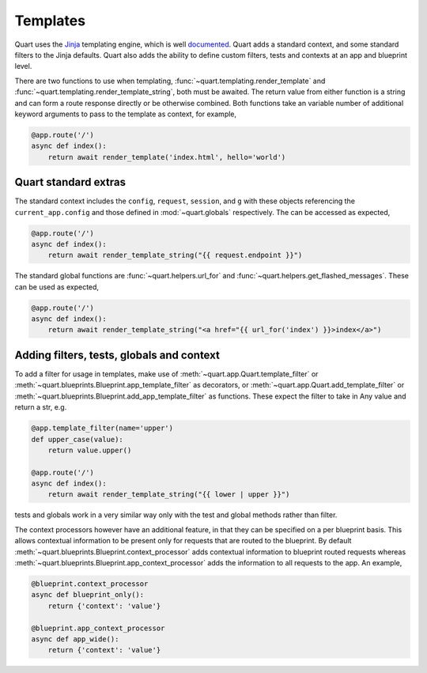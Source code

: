 .. _templating:

Templates
=========

Quart uses the `Jinja <https://jinja.palletsprojects.com>`_ templating engine,
which is well `documented
<https://jinja.palletsprojects.com/templates/>`_. Quart adds a standard
context, and some standard filters to the Jinja defaults. Quart also
adds the ability to define custom filters, tests and contexts at an
app and blueprint level.

There are two functions to use when templating,
:func:`~quart.templating.render_template` and
:func:`~quart.templating.render_template_string`, both must be
awaited. The return value from either function is a string and can
form a route response directly or be otherwise combined. Both
functions take an variable number of additional keyword arguments to
pass to the template as context, for example,

.. code-block:: python

    @app.route('/')
    async def index():
        return await render_template('index.html', hello='world')

Quart standard extras
---------------------

The standard context includes the ``config``, ``request``,
``session``, and ``g`` with these objects referencing the
``current_app.config`` and those defined in :mod:`~quart.globals`
respectively. The can be accessed as expected,

.. code-block:: python

    @app.route('/')
    async def index():
        return await render_template_string("{{ request.endpoint }}")

The standard global functions are :func:`~quart.helpers.url_for` and
:func:`~quart.helpers.get_flashed_messages`. These can be used as expected,

.. code-block:: python

    @app.route('/')
    async def index():
        return await render_template_string("<a href="{{ url_for('index') }}>index</a>")

Adding filters, tests, globals and context
------------------------------------------

To add a filter for usage in templates, make use of
:meth:`~quart.app.Quart.template_filter` or
:meth:`~quart.blueprints.Blueprint.app_template_filter` as decorators,
or :meth:`~quart.app.Quart.add_template_filter` or
:meth:`~quart.blueprints.Blueprint.add_app_template_filter` as
functions. These expect the filter to take in Any value and return a
str, e.g.

.. code-block:: python

    @app.template_filter(name='upper')
    def upper_case(value):
        return value.upper()

    @app.route('/')
    async def index():
        return await render_template_string("{{ lower | upper }}")

tests and globals work in a very similar way only with the test and
global methods rather than filter.

The context processors however have an additional feature, in that
they can be specified on a per blueprint basis. This allows contextual
information to be present only for requests that are routed to the
blueprint. By default
:meth:`~quart.blueprints.Blueprint.context_processor` adds contextual
information to blueprint routed requests whereas
:meth:`~quart.blueprints.Blueprint.app_context_processor` adds the
information to all requests to the app. An example,

.. code-block:: python

    @blueprint.context_processor
    async def blueprint_only():
        return {'context': 'value'}

    @blueprint.app_context_processor
    async def app_wide():
        return {'context': 'value'}
